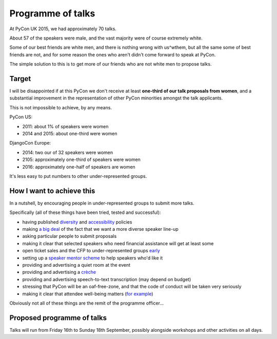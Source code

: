 Programme of talks
==================

At PyCon UK 2015, we had approximately 70 talks.

About 57 of the speakers were male, and the vast majority were of course
extremely white.

Some of our best friends are white men, and there is nothing wrong with
us^wthem, but all the same some of best friends are not, and for some reason the
ones who aren't didn't come forward to speak at PyCon.

The simple solution to this is to get more of our friends who are not white men
to propose talks.

Target
------

I will be disappointed if at this PyCon we don't receive at least **one-third of
our talk proposals from women**, and a substantial improvement in the
representation of other PyCon minorities amongst the talk applicants.

This is not impossible to achieve, by any means.

PyCon US:

* 2011: about 1% of speakers were women
* 2014 and 2015: about one-third were women

DjangoCon Europe:

* 2014: two our of 32 speakers were women
* 2105: approximately one-third of speakers were women
* 2016: approximately one-half of speakers are women

It's less easy to put numbers to other under-represented groups.


How I want to achieve this
--------------------------

In a nutshell, by encouraging people in under-represented groups to submit more
talks.

Specifically (all of these things have been tried, tested and successful):

* having published `diversity <http://2015.djangocon.eu/welcome/diversity/>`_
  and `accessibility <http://2015.djangocon.eu/welcome/accessibility/>`_ policies
* making `a big deal <http://2015.djangocon.eu/news/how-are-we-doing/>`_ of the
  fact that we want a more diverse speaker line-up
* asking particular people to submit proposals
* making it clear that selected speakers who need financial assistance will get
  at least some
* open ticket sales and the CFP to under-represented groups `early
  <http://2015.djangocon.eu/news/registration-opens/>`_
* setting up a `speaker mentor scheme
  <http://2015.djangocon.eu/proposals/speaker-mentors/>`_ to help speakers who'd
  like it
* providing and advertising a quiet room at the event
* providing and advertising a `crèche
  <http://2015.djangocon.eu/news/free-creche/>`_
* providing and advertising speech-to-text transcription (may depend on budget)
* stressing that PyCon will be an oaf-free-zone, and that the code of conduct
  will be taken very seriously
* making it clear that attendee well-being matters (`for example
  <http://2015.djangocon.eu/news/wellbeing/>`_)

Obviously not all of these things are the remit of the programme officer...


Proposed programme of talks
---------------------------

Talks will run from Friday 16th to Sunday 18th September, possibly alongside workshops and other activities on all days.